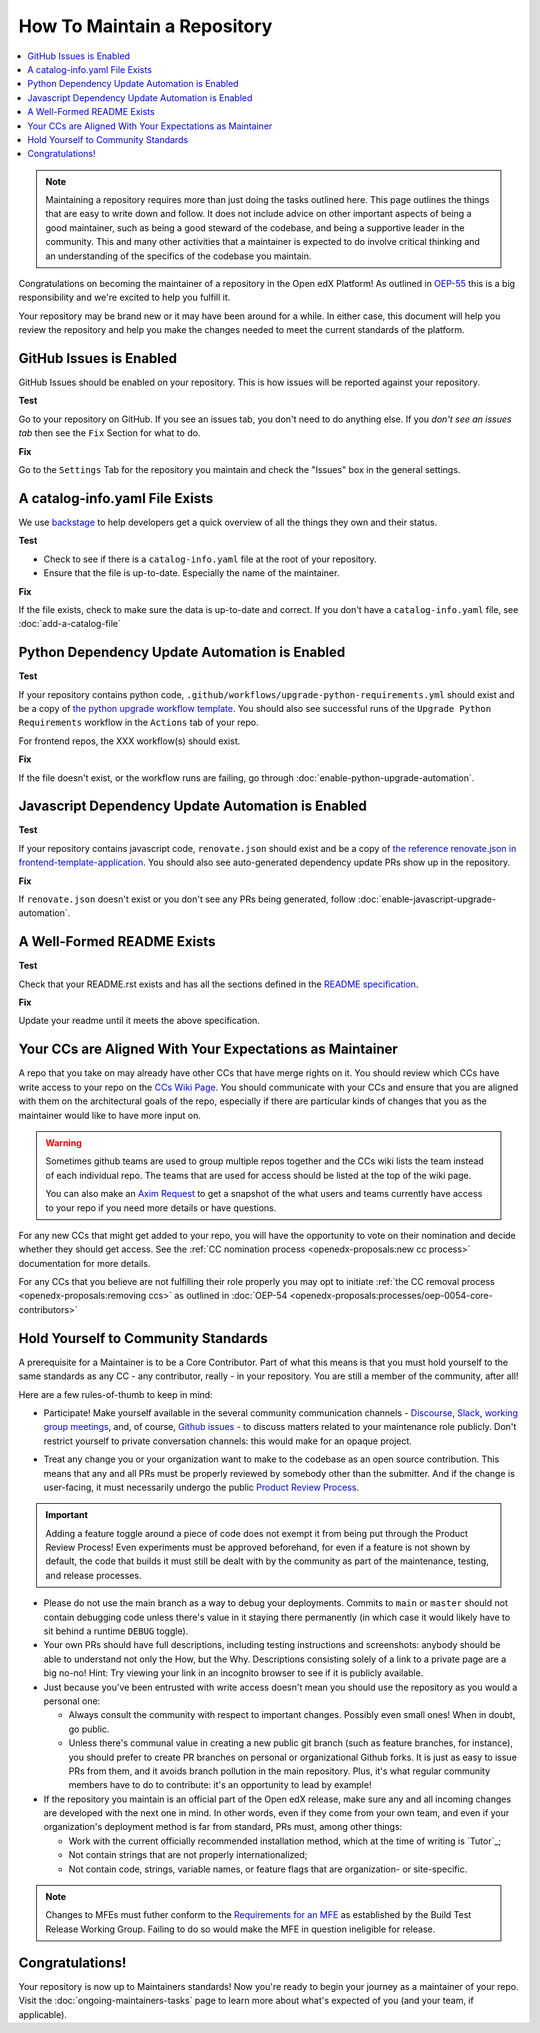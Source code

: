 How To Maintain a Repository
############################

.. contents::
   :local:
   :class: no-bullets

.. note::

   Maintaining a repository requires more than just doing the tasks outlined
   here.  This page outlines the things that are easy to write down and follow.
   It does not include advice on other important aspects of being a good
   maintainer, such as being a good steward of the codebase, and being a
   supportive leader in the community. This and many other activities that a
   maintainer is expected to do involve critical thinking and an understanding
   of the specifics of the codebase you maintain.

Congratulations on becoming the maintainer of a repository in the Open edX
Platform! As outlined in `OEP-55`_ this is a big responsibility and we're
excited to help you fulfill it.

Your repository may be brand new or it may have been around for a while.  In
either case, this document will help you review the repository and help you make
the changes needed to meet the current standards of the platform.

GitHub Issues is Enabled
************************

GitHub Issues should be enabled on your repository.  This is how issues will be
reported against your repository.

**Test**

Go to your repository on GitHub.  If you see an issues tab, you don't need to do
anything else.  If you *don't see an issues tab* then see the ``Fix``
Section for what to do.

**Fix**

Go to the ``Settings`` Tab for the repository you maintain and check the
"Issues" box in the general settings.

A catalog-info.yaml File Exists
*******************************

We use `backstage`_ to help developers get a quick overview of all the things
they own and their status.

**Test**

* Check to see if there is a ``catalog-info.yaml`` file at the root of your repository.

* Ensure that the file is up-to-date.  Especially the name of the maintainer.

**Fix**

If the file exists, check to make sure the data is up-to-date and correct. If
you don't have a ``catalog-info.yaml`` file, see :doc:`add-a-catalog-file`

Python Dependency Update Automation is Enabled
**********************************************

**Test**

If your repository contains python code, ``.github/workflows/upgrade-python-requirements.yml``
should exist and be a copy of `the python upgrade workflow template`_.  You should
also see successful runs of the ``Upgrade Python Requirements`` workflow in the
``Actions`` tab of your repo.

For frontend repos, the XXX workflow(s) should exist.

.. _the python upgrade workflow template: https://github.com/openedx/.github/blob/master/workflow-templates/upgrade-python-requirements.yml

**Fix**

If the file doesn't exist, or the workflow runs are failing, go through
:doc:`enable-python-upgrade-automation`.

Javascript Dependency Update Automation is Enabled
**************************************************

**Test**

If your repository contains javascript code, ``renovate.json`` should exist and
be a copy of `the reference renovate.json in frontend-template-application`_.
You should also see auto-generated dependency update PRs show up in the
repository.

.. _the reference renovate.json in frontend-template-application: https://github.com/openedx/frontend-template-application/blob/master/renovate.json

**Fix**

If ``renovate.json`` doesn't exist or you don't see any PRs being generated,
follow :doc:`enable-javascript-upgrade-automation`.

A Well-Formed README Exists
***************************

**Test**

Check that your README.rst exists and has all the sections defined in the `README
specification`_.

**Fix**

Update your readme until it meets the above specification.

.. _OEP-55: https://open-edx-proposals.readthedocs.io/en/latest/processes/oep-0055-proc-project-maintainers.html

.. _backstage: https://backstage.openedx.org

.. _readme specification: https://open-edx-proposals.readthedocs.io/en/latest/processes/oep-0055/decisions/0003-readme-specification.html

Your CCs are Aligned With Your Expectations as Maintainer
*********************************************************

A repo that you take on may already
have other CCs that have merge rights on it.  You should review which CCs have
write access to your repo on the `CCs Wiki Page`_.  You should communicate with
your CCs and ensure that you are aligned with them on the architectural goals
of the repo, especially if there are particular kinds of changes that you as
the maintainer would like to have more input on.

.. warning::

   Sometimes github teams are used to group multiple repos together and the CCs
   wiki lists the team instead of each individual repo.  The teams that are
   used for access should be listed at the top of the wiki page.

   You can also make an `Axim Request`_ to get a snapshot of the what users and
   teams currently have access to your repo if you need more details or have
   questions.

.. _Axim Request: https://github.com/openedx/axim-engineering/issues/new/choose

For any new CCs that might get added to your repo, you will have the
opportunity to vote on their nomination and decide whether they should get
access.  See the :ref:`CC nomination process <openedx-proposals:new cc process>`
documentation for more details.

For any CCs that you believe are not fulfilling their role properly you may opt
to initiate :ref:`the CC removal process <openedx-proposals:removing ccs>` as
outlined in :doc:`OEP-54 <openedx-proposals:processes/oep-0054-core-contributors>`


.. _CCs Wiki Page: https://openedx.atlassian.net/wiki/spaces/COMM/pages/3156344833/Core+Contributors+to+the+Open+edX+Project

Hold Yourself to Community Standards
************************************

A prerequisite for a Maintainer is to be a Core Contributor.  Part of what this
means is that you must hold yourself to the same standards as any CC - any
contributor, really - in your repository.  You are still a member of the
community, after all!

Here are a few rules-of-thumb to keep in mind:

* Participate!  Make yourself available in the several community communication
  channels - `Discourse`_, `Slack`_, `working group meetings`_, and, of course,
  `Github issues`_ - to discuss matters related to your maintenance role
  publicly.  Don't restrict yourself to private conversation channels: this
  would make for an opaque project.

.. _Discourse: https://discuss.openedx.org/

.. _Slack: https://openedx.slack.com/

.. _working group meetings: https://openedx.atlassian.net/wiki/spaces/COMM/pages/3707371565/Active+Working+Groups#Joining-Working-Group-Meetings

.. _GitHub issues: https://github.com/openedx

* Treat any change you or your organization want to make to the codebase as an
  open source contribution.  This means that any and all PRs must be properly
  reviewed by somebody other than the submitter.  And if the change is
  user-facing, it must necessarily undergo the public `Product Review Process`_.

.. _Product Review Process: https://openedx.atlassian.net/wiki/spaces/COMM/pages/3875962884/How+to+submit+an+open+source+contribution+for+Product+Review

.. important::

   Adding a feature toggle around a piece of code does not exempt it from being
   put through the Product Review Process!  Even experiments must be approved
   beforehand, for even if a feature is not shown by default, the code that
   builds it must still be dealt with by the community as part of the
   maintenance, testing, and release processes.

* Please do not use the main branch as a way to debug your deployments.
  Commits to ``main`` or ``master`` should not contain debugging code unless
  there's value in it staying there permanently (in which case it would likely
  have to sit behind a runtime ``DEBUG`` toggle).

* Your own PRs should have full descriptions, including testing instructions
  and screenshots: anybody should be able to understand not only the How, but
  the Why.  Descriptions consisting solely of a link to a private page are a
  big no-no! Hint: Try viewing your link in an incognito browser to see if it
  is publicly available.

* Just because you've been entrusted with write access doesn't mean you should
  use the repository as you would a personal one:

  * Always consult the community with respect to important changes.  Possibly
    even small ones!  When in doubt, go public.

  * Unless there's communal value in creating a new public git branch (such as
    feature branches, for instance), you should prefer to create PR branches on
    personal or organizational Github forks.  It is just as easy to issue PRs
    from them, and it avoids branch pollution in the main repository.  Plus,
    it's what regular community members have to do to contribute: it's an
    opportunity to lead by example!

* If the repository you maintain is an official part of the Open edX release,
  make sure any and all incoming changes are developed with the next one in
  mind.  In other words, even if they come from your own team, and even if your
  organization's deployment method is far from standard, PRs must, among other
  things:

  * Work with the current officially recommended installation method, which at
    the time of writing is `Tutor`_;

  * Not contain strings that are not properly internationalized;

  * Not contain code, strings, variable names, or feature flags that are
    organization- or site-specific.

.. note::

   Changes to MFEs must futher conform to the `Requirements for an MFE`_ as
   established by the Build Test Release Working Group.  Failing to do so would
   make the MFE in question ineligible for release.

.. _Requirements for an MFE: https://openedx.atlassian.net/wiki/spaces/COMM/pages/3561521275/Requirements+for+an+MFE

Congratulations!
****************

Your repository is now up to Maintainers standards! Now you're ready to begin your
journey as a maintainer of your repo. Visit the :doc:`ongoing-maintainers-tasks`
page to learn more about what's expected of you (and your team, if applicable).
